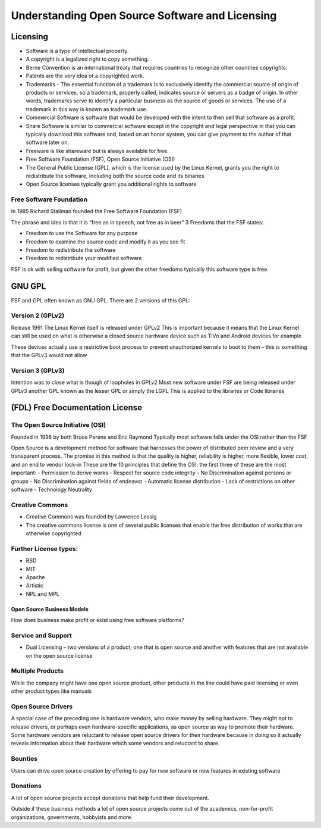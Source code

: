 *************************************************
Understanding Open Source Software and Licensing
*************************************************

###########
Licensing
###########

- Software is a type of intellectual property.
- A copyright is a legalized right to copy something.
- Berne Convention is an international treaty that requires countries to recognize other countries copyrights.
- Patents are the very idea of a copyrighted work.
- Trademarks - The essential function of a trademark is to exclusively identify the commercial source of origin of products or services, so a trademark, properly called, indicates source or servers as a badge of origin. In other words, trademarks serve to identify a particular business as the source of goods or services. The use of a trademark in this way is known as trademark use.
- Commercial Software is software that would be developed with the intent to then sell that software as a profit.
- Share Software is similar to commercial software except in the copyright and legal perspective in that you can typically download this software and, based on an honor system, you can give payment to the author of that software later on.
- Freeware is like shareware but is always available for free.
- Free Software Foundation (FSF), Open Source Initiative (OSI)
- The General Public License (GPL), which is the license used by the Linux Kernel, grants you the right to redistribute the software, including both the source code and its binaries.
- Open Source licenses typically grant you additional rights to software

Free Software Foundation
=========================

In 1985 Richard Stallman founded the Free Software Foundation (FSF)

The phrase and idea is that it is “free as in speech, not free as in beer”
3 Freedoms that the FSF states:

- Freedom to use the Software for any purpose
- Freedom to examine the source code and modify it as you see fit
- Freedom to redistribute the software
- Freedom to redistribute your modified software

FSF is ok with selling software for profit, but given the other freedoms
typically this software type is free

########
GNU GPL
########

FSF and GPL often known as GNU GPL. There are 2 versions of this GPL:

Version 2 (GPLv2)
==================

Release 1991
The Linux Kernel itself is released under GPLv2
This is important because it means that the Linux
Kernel can still be used on what is otherwise a
closed source hardware device such as TiVo and
Android devices for example

These devices actually use a restrictive boot process
to prevent unauthorized kernels to boot to them –
this is something that the GPLv3 would not allow

Version 3 (GPLv3)
==================

Intention was to close what is though of loopholes
in GPLv2
Most new software under FSF are being released
under GPLv3
another GPL known as the lesser GPL or simply the LGPL
This is applied to the libraries or Code libraries

###################################
(FDL) Free Documentation License
###################################

The Open Source Initiative (OSI)
================================

Founded in 1998 by both Bruce Perens and Eric Raymond
Typically most software falls under the OSI rather than the FSF

Open Source is a development method for software that harnesses the
power of distributed peer review and a very transparent process.
The promise in this method is that the quality is higher, reliability
is higher, more flexible, lower cost, and an end to vendor lock-in
These are the 10 principles that define the OSI; the first three of these are
the most important:
- Permission to derive works
- Respect for source code integrity
- No Discrimination against persons or groups
- No Discrimination against fields of endeavor
- Automatic license distribution
- Lack of restrictions on other software
- Technology Neutrality

Creative Commons
==================

- Creative Commons was founded by Lawrence Lessig
- The creative commons license is one of several public licenses that enable the free distribution of works that are otherwise copyrighted

Further License types:
=======================

- BSD
- MIT
- Apache
- Artistic
- NPL and MPL

============================
 Open Source Business Models
============================

How does business make profit or exist using free software platforms?

Service and Support
===================

- Dual Licensing – two versions of a product; one that is open source and another with features that are not available on the open source license

Multiple Products
=================

While the company might have one open source
product, other products in the line could have paid licensing or even other
product types like manuals

Open Source Drivers
===================

A special case of the preceding one is hardware
vendors, who make money by selling hardware. They might opt to release
drivers, or perhaps even hardware-specific applications, as open source as
way to promote their hardware. Some hardware vendors are reluctant to
release open source drivers for their hardware because in doing so it
actually reveals information about their hardware which some vendors and
reluctant to share.

Bounties
========

Users can drive open source creation by offering to pay for new
software or new features in existing software

Donations
=========

A lot of open source projects accept donations that help fund
their development.

Outside if these business methods a lot of open source projects come out of the
academics, non-for-profit organizations, governments, hobbyists and more.
